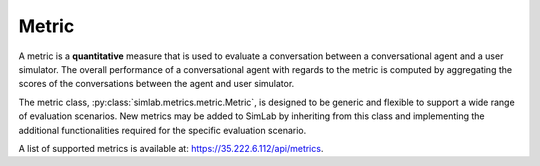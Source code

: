 Metric
======

A metric is a **quantitative** measure that is used to evaluate a conversation between a conversational agent and a user simulator. The overall performance of a conversational agent with regards to the metric is computed by aggregating the scores of the conversations between the agent and user simulator.

The metric class, :py:class:`simlab.metrics.metric.Metric`, is designed to be generic and flexible to support a wide range of evaluation scenarios. New metrics may be added to SimLab by inheriting from this class and implementing the additional functionalities required for the specific evaluation scenario.

A list of supported metrics is available at: `<https://35.222.6.112/api/metrics>`_.
